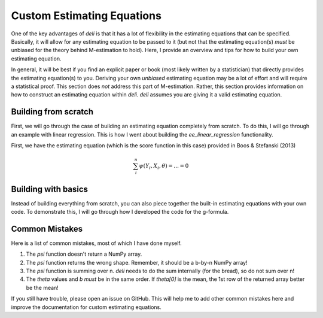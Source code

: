 Custom Estimating Equations
=====================================

One of the key advantages of `deli` is that it has a lot of flexibility in the estimating equations that can be
specified. Basically, it will allow for any estimating equation to be passed to it (but not that the estimating
equation(s) *must* be unbiased for the theory behind M-estimation to hold). Here, I provide an overview and tips for
how to build your own estimating equation.

In general, it will be best if you find an explicit paper or book (most likely written by a statistician) that directly
provides the estimating equation(s) to you. Deriving your own *unbiased* estimating equation may be a lot of effort
and will require a statistical proof. This section does *not* address this part of M-estimation. Rather, this section
provides information on how to construct an estimating equation within `deli`. `deli` assumes you are giving it a
valid estimating equation.

Building from scratch
-------------------------------------

First, we will go through the case of building an estimating equation completely from scratch. To do this, I will
go through an example with linear regression. This is how I went about building the `ee_linear_regression`
functionality.

First, we have the estimating equation (which is the score function in this case) provided in Boos & Stefanski (2013)

.. math::

    \sum_i^n \psi(Y_i, X_i, \theta) = ... = 0



Building with basics
-------------------------------------

Instead of building everything from scratch, you can also piece together the built-in estimating equations with your
own code. To demonstrate this, I will go through how I developed the code for the g-formula.


Common Mistakes
-------------------------------------

Here is a list of common mistakes, most of which I have done myself.

1. The `psi` function doesn't return a NumPy array.
2. The `psi` function returns the wrong shape. Remember, it should be a b-by-n NumPy array!
3. The `psi` function is summing over n. `deli` needs to do the sum internally (for the bread), so do not sum over n!
4. The `theta` values and `b` *must* be in the same order. If `theta[0]` is the mean, the 1st row of the returned
   array better be the mean!

If you still have trouble, please open an issue on GitHub. This will help me to add other common mistakes here and
improve the documentation for custom estimating equations.
